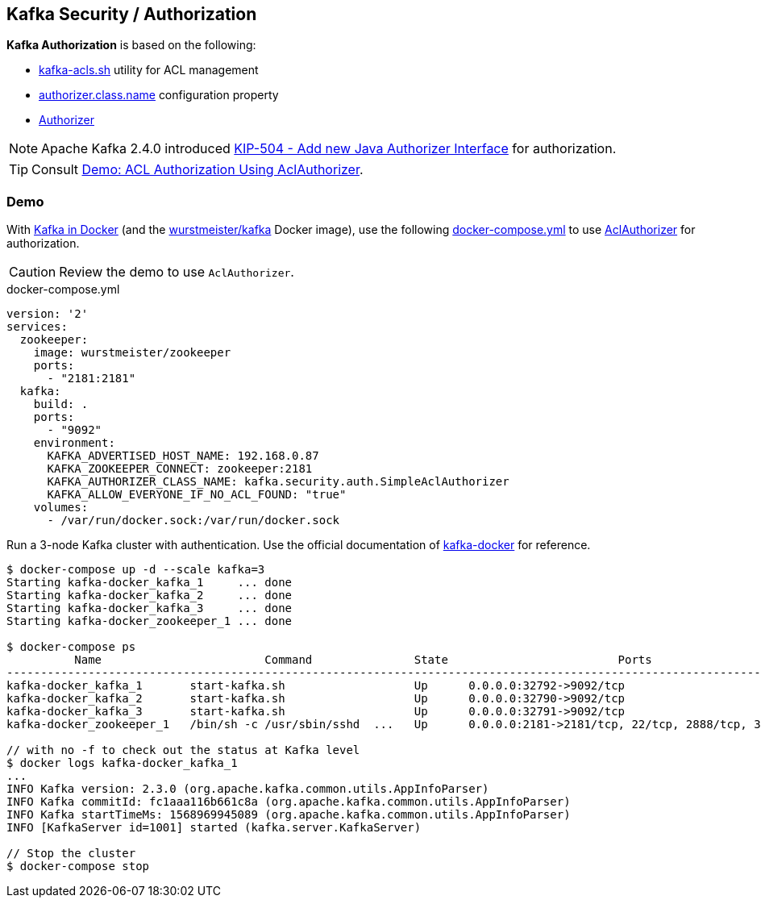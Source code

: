 == Kafka Security / Authorization

*Kafka Authorization* is based on the following:

* <<kafka-tools-kafka-acls.adoc#, kafka-acls.sh>> utility for ACL management

* <<kafka-properties.adoc#authorizer.class.name, authorizer.class.name>> configuration property

* <<kafka-server-authorizer-Authorizer.adoc#, Authorizer>>

NOTE: Apache Kafka 2.4.0 introduced link:++https://cwiki.apache.org/confluence/display/KAFKA/KIP-504+-+Add+new+Java+Authorizer+Interface++[KIP-504 - Add new Java Authorizer Interface] for authorization.

TIP: Consult link:kafka-demo-acl-authorization-using-AclAuthorizer.adoc[Demo: ACL Authorization Using AclAuthorizer].

=== [[demo]] Demo

With <<kafka-docker.adoc#, Kafka in Docker>> (and the <<kafka-docker.adoc#wurstmeister-kafka, wurstmeister/kafka>> Docker image), use the following <<docker-compose-yml, docker-compose.yml>> to use <<kafka-security-authorizer-AclAuthorizer.adoc#, AclAuthorizer>> for authorization.

CAUTION: Review the demo to use `AclAuthorizer`.

[[docker-compose-yml]]
.docker-compose.yml
[source,yaml]
----
version: '2'
services:
  zookeeper:
    image: wurstmeister/zookeeper
    ports:
      - "2181:2181"
  kafka:
    build: .
    ports:
      - "9092"
    environment:
      KAFKA_ADVERTISED_HOST_NAME: 192.168.0.87
      KAFKA_ZOOKEEPER_CONNECT: zookeeper:2181
      KAFKA_AUTHORIZER_CLASS_NAME: kafka.security.auth.SimpleAclAuthorizer
      KAFKA_ALLOW_EVERYONE_IF_NO_ACL_FOUND: "true"
    volumes:
      - /var/run/docker.sock:/var/run/docker.sock
----

Run a 3-node Kafka cluster with authentication. Use the official documentation of https://github.com/wurstmeister/kafka-docker#usage[kafka-docker] for reference.

```
$ docker-compose up -d --scale kafka=3
Starting kafka-docker_kafka_1     ... done
Starting kafka-docker_kafka_2     ... done
Starting kafka-docker_kafka_3     ... done
Starting kafka-docker_zookeeper_1 ... done

$ docker-compose ps
          Name                        Command               State                         Ports
----------------------------------------------------------------------------------------------------------------------
kafka-docker_kafka_1       start-kafka.sh                   Up      0.0.0.0:32792->9092/tcp
kafka-docker_kafka_2       start-kafka.sh                   Up      0.0.0.0:32790->9092/tcp
kafka-docker_kafka_3       start-kafka.sh                   Up      0.0.0.0:32791->9092/tcp
kafka-docker_zookeeper_1   /bin/sh -c /usr/sbin/sshd  ...   Up      0.0.0.0:2181->2181/tcp, 22/tcp, 2888/tcp, 3888/tcp

// with no -f to check out the status at Kafka level
$ docker logs kafka-docker_kafka_1
...
INFO Kafka version: 2.3.0 (org.apache.kafka.common.utils.AppInfoParser)
INFO Kafka commitId: fc1aaa116b661c8a (org.apache.kafka.common.utils.AppInfoParser)
INFO Kafka startTimeMs: 1568969945089 (org.apache.kafka.common.utils.AppInfoParser)
INFO [KafkaServer id=1001] started (kafka.server.KafkaServer)

// Stop the cluster
$ docker-compose stop
```
